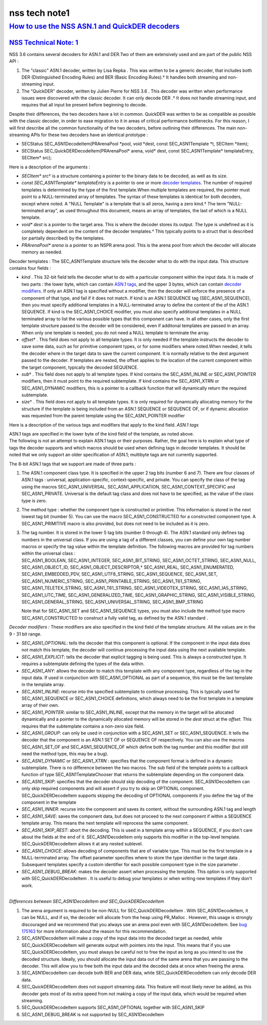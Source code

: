 .. _mozilla_projects_nss_nss_tech_notes_nss_tech_note1:

nss tech note1
==============

.. _how_to_use_the_nss_asn.1_and_quickder_decoders:

`How to use the NSS ASN.1 and QuickDER decoders <#how_to_use_the_nss_asn.1_and_quickder_decoders>`__
----------------------------------------------------------------------------------------------------

.. container::

.. _nss_technical_note_1:

`NSS Technical Note: 1 <#nss_technical_note_1>`__
~~~~~~~~~~~~~~~~~~~~~~~~~~~~~~~~~~~~~~~~~~~~~~~~~

.. container::

   NSS 3.6 contains several decoders for ASN.1 and DER.Two of them are extensively used and are part
   of the public NSS API :

   #. The "classic" ASN.1 decoder, written by Lisa Repka . This was written to be a generic decoder,
      that includes both DER (Distinguished Encoding Rules) and BER (Basic Encoding Rules).† It
      handles both streaming and non-streaming input.
   #. The "QuickDER" decoder, written by Julien Pierre for NSS 3.6 . This decoder was written when
      performance issues were discovered with the classic decoder. It can only decode DER .† It does
      not handle streaming input, and requires that all input be present before beginning to decode.

   Despite their differences, the two decoders have a lot in common. QuickDER was written to be as
   compatible as possible with the classic decoder, in order to ease migration to it in areas of
   critical performance bottlenecks. For this reason, I will first describe all the common
   functionality of the two decoders, before outlining their differences.
   The main non-streaming APIs for these two decoders have an identical prototype :

   -  SECStatus SEC_ASN1DecodeItem(PRArenaPool \*pool, void \*dest, const SEC_ASN1Template \*t,
      SECItem \*item);
   -  SECStatus SEC_QuickDERDecodeItem(PRArenaPool\* arena, void\* dest, const SEC_ASN1Template\*
      templateEntry, SECItem\* src);

   Here is a description of the arguments :

   -  *SECItem\* src*\ † is a structure containing a pointer to the binary data to be decoded, as
      well as its size.
   -  *const SEC_ASN1Template\* templateEntry* is a pointer to one or more `decoder
      templates <#templates>`__. The number of required templates is determined by the type of the
      first template.When multiple templates are required, the pointer must point to a
      NULL-terminated array of templates. The syntax of these templates is identical for both
      decoders, except where noted. A "NULL Template" is a template that is all zeros, having a zero
      kind.† The term "NULL-terminated array", as used throughout this document, means an array of
      templates, the last of which is a NULL template.
   -  *void\* dest* is a pointer to the target area. This is where the decoder stores its output.
      The type is undefined as it is completely dependent on the content of the decoder templates.†
      This typically points to a struct that is described (or partially described) by the templates.
   -  *PRArenaPool\* arena* is a pointer to an NSPR arena pool. This is the arena pool from which
      the decoder will allocate memory as needed.

   Decoder templates :
   The SEC_ASN1Template structure tells the decoder what to do with the input data. This structure
   contains four fields :

   -  *kind* . This 32-bit field tells the decoder what to do with a particular component within the
      input data. It is made of two parts : the lower byte, which can contain `ASN.1
      tags <#asn.1_tags>`__, and the upper 3 bytes, which can contain `decoder
      modifiers <#decoder_modifiers>`__. If only an ASN.1 tag is specified without a modifier, then
      the decoder will enforce the presence of a component of that type, and fail if it does not
      match. If kind is an ASN.1 SEQUENCE tag (SEC_ASN1_SEQUENCE), then you must specify additional
      templates in a NULL-terminated array to define the content of the of the ASN.1 SEQUENCE. If
      kind is the SEC_ASN1_CHOICE modifier, you must also specify additional templates in a NULL
      terminated array to list the various possible types that this component can have. In all other
      cases, only the first template structure passed to the decoder will be considered, even if
      additonal templates are passed in an array. When only one template is needed, you do not need
      a NULL template to terminate the array.
   -  *offset*\ † . This field does not apply to all template types. It is only needed if the
      template instructs the decoder to save some data, such as for primitive component types, or
      for some modifiers where noted.When needed, it tells the decoder where in the target data to
      save the current component. It is normally relative to the dest argument passed to the
      decoder. If templates are nested, the offset applies to the location of the current component
      within the target component, typically the decoded SEQUENCE.
   -  *sub*\ † . This field does not apply to all template types. If kind contains the
      SEC_ASN1_INLINE or SEC_ASN1_POINTER modifiers, then it must point to the required subtemplate.
      If kind contains the SEC_ASN1_XTRN or SEC_ASN1_DYNAMIC modifiers, this is a pointer to a
      callback function that will dynamically return the required subtemplate.
   -  *size*\ † . This field does not apply to all template types. It is only required for
      dynamically allocating memory for the structure if the template is being included from an
      ASN.1 SEQUENCE or SEQUENCE OF, or if dynamic allocation was requested from the parent template
      using the SEC_ASN1_POINTER modifier

   Here is a description of the various tags and modifiers that apply to the kind field.
   *ASN.1 tags*

   | ASN.1 tags are specified in the lower byte of the kind field of the template, as noted above.
   | The following is not an attempt to explain ASN.1 tags or their purposes. Rather, the goal here
     is to explain what type of tags the decoder supports and which macros should be used when
     defining tags in decoder templates. It should be noted that we only support an older
     specification of ASN.1; multibyte tags are not currently supported.

   The 8-bit ASN.1 tags that we support are made of three parts :

   #. The ASN.1 component class type. It is specified in the upper 2 tag bits (number 6 and 7).
      There are four classes of ASN.1 tags : universal, application-specific, context-specific, and
      private. You can specify the class of the tag using the macros SEC_ASN1_UNIVERSAL,
      SEC_ASN1_APPLICATION, SEC_ASN1_CONTEXT_SPECIFIC and SEC_ASN1_PRIVATE. Universal is the default
      tag class and does not have to be specified, as the value of the class type is zero.

   #. The method type : whether the component type is constructed or primitive. This information is
      stored in the next lowest tag bit (number 5). You can use the macro SEC_ASN1_CONSTRUCTED for a
      constructed component type. A SEC_ASN1_PRIMITIVE macro is also provided, but does not need to
      be included as it is zero.

   #. | The tag number. It is stored in the lower 5 tag bits (number 0 through 4). The ASN.1
        standard only defines tag numbers in the universal class. If you are using a tag of a
        different classes, you can define your own tag number macros or specify the tag value within
        the template definition. The following macros are provided for tag numbers within the
        universal class :
      | SEC_ASN1_BOOLEAN, SEC_ASN1_INTEGER, SEC_ASN1_BIT_STRING, SEC_ASN1_OCTET_STRING,
        SEC_ASN1_NULL, SEC_ASN1_OBJECT_ID, SEC_ASN1_OBJECT_DESCRIPTOR,† SEC_ASN1_REAL,
        SEC_ASN1_ENUMERATED, SEC_ASN1_EMBEDDED_PDV, SEC_ASN1_UTF8_STRING, SEC_ASN1_SEQUENCE,
        SEC_ASN1_SET, SEC_ASN1_NUMERIC_STRING, SEC_ASN1_PRINTABLE_STRING, SEC_ASN1_T61_STRING,
        SEC_ASN1_TELETEX_STRING, SEC_ASN1_T61_STRING, SEC_ASN1_VIDEOTEX_STRING, SEC_ASN1_IA5_STRING,
        SEC_ASN1_UTC_TIME, SEC_ASN1_GENERALIZED_TIME, SEC_ASN1_GRAPHIC_STRING,
        SEC_ASN1_VISIBLE_STRING, SEC_ASN1_GENERAL_STRING, SEC_ASN1_UNIVERSAL_STRING,
        SEC_ASN1_BMP_STRING

      Note that for SEC_ASN1_SET and SEC_ASN1_SEQUENCE types, you must also include the method type
      macro SEC_ASN1_CONSTRUCTED to construct a fully valid tag, as defined by the ASN.1 standard .

   *Decoder modifiers :*
   These modifiers are also specified in the kind field of the template structure. All the values
   are in the 9 - 31 bit range.

   -  *SEC_ASN1_OPTIONAL*: tells the decoder that this component is optional. If the component in
      the input data does not match this template, the decoder will continue processing the input
      data using the next available template.
   -  *SEC_ASN1_EXPLICIT*: tells the decoder that explicit tagging is being used. This is always a
      constructed type. It requires a subtemplate defining the types of the data within.
   -  *SEC_ASN1_ANY*: allows the decoder to match this template with any component type, regardless
      of the tag in the input data. If used in conjunction with SEC_ASN1_OPTIONAL as part of a
      sequence, this must be the last template in the template array.
   -  *SEC_ASN1_INLINE*: recurse into the specified subtemplate to continue processing. This is
      typically used for SEC_ASN1_SEQUENCE or SEC_ASN1_CHOICE definitions, which always need to be
      the first template in a template array of their own.
   -  *SEC_ASN1_POINTER*: similar to SEC_ASN1_INLINE, except that the memory in the target will be
      allocated dynamically and a pointer to the dynamically allocated memory will be stored in the
      *dest* struct at the *offset*. This requires that the subtemplate contains a non-zero size
      field.
   -  *SEC_ASN1_GROUP*: can only be used in conjunction with a SEC_ASN1_SET or SEC_ASN1_SEQUENCE. It
      tells the decoder that the component is an ASN.1 SET OF or SEQUENCE OF respectively. You can
      also use the macros SEC_ASN1_SET_OF and SEC_ASN1_SEQUENCE_OF which define both the tag number
      and this modifier (but still need the method type, this may be a bug).
   -  *SEC_ASN1_DYNAMIC* or *SEC_ASN1_XTRN* : specifies that the component format is defined in a
      dynamic subtemplate. There is no difference between the two macros. The sub field of the
      template points to a callback function of type SEC_ASN1TemplateChooser that returns the
      subtemplate depending on the component data.
   -  *SEC_ASN1_SKIP*: specifies that the decoder should skip decoding of the component.
      SEC_ASN1DecodeItem can only skip required components and will assert if you try to skip an
      OPTIONAL component. SEC_QuickDERDecodeItem supports skipping the decoding of OPTIONAL
      components if you define the tag of the component in the template
   -  *SEC_ASN1_INNER*: recurse into the component and saves its content, without the surrounding
      ASN.1 tag and length
   -  *SEC_ASN1_SAVE*: saves the component data, but does not proceed to the next component if
      within a SEQUENCE template array. This means the next template will reprocess the same
      component.
   -  *SEC_ASN1_SKIP_REST*: abort the decoding. This is used in a template array within a SEQUENCE,
      if you don't care about the fields at the end of it. SEC_ASN1DecodeItem only supports this
      modifier in the top-level template. SEC_QuickDERDecodeItem allows it at any nested sublevel.
   -  *SEC_ASN1_CHOICE*: allows decoding of components that are of variable type. This must be the
      first template in a NULL-terminated array. The offset parameter specifies where to store the
      type identifier in the target data . Subsequent templates specify a custom identifier for each
      possible component type in the size parameter .
   -  *SEC_ASN1_DEBUG_BREAK*: makes the decoder assert when processing the template. This option is
      only supported with SEC_QuickDERDecodeItem . It is useful to debug your templates or when
      writing new templates if they don't work.

   |
   | *Differences between SEC_ASN1DecodeItem and SEC_QuickDERDecodeItem*

   #. The arena argument is required to be non-NULL for SEC_QuickDERDecodeItem . With
      SEC_ASN1DecodeItem, it can be NULL, and if so, the decoder will allocate from the heap using
      PR_Malloc . However, this usage is strongly discouraged and we recommend that you always use
      an arena pool even with SEC_ASN1DecodeItem. See `bug
      175163 <http://bugzilla.mozilla.org/show_bug.cgi?id=175163>`__ for more information about the
      reason for this recommendation.
   #. SEC_ASN1DecodeItem will make a copy of the input data into the decoded target as needed, while
      SEC_QuickDERDecodeItem will generate output with pointers into the input. This means that if
      you use SEC_QuickDERDecodeItem, you must always be careful not to free the input as long as
      you intend to use the decoded structure. Ideally, you should allocate the input data out of
      the same arena that you are passing to the decoder. This will allow you to free both the input
      data and the decoded data at once when freeing the arena.
   #. SEC_ASN1DecodeItem can decode both BER and DER data, while SEC_QuickDERDecodeItem can only
      decode DER data.
   #. SEC_QuickDERDecodeItem does not support streaming data. This feature will most likely never be
      added, as this decoder gets most of its extra speed from not making a copy of the input data,
      which would be required when streaming.
   #. SEC_QuickDERDecodeItem supports SEC_ASN1_OPTIONAL together with SEC_ASN1_SKIP
   #. SEC_ASN1_DEBUG_BREAK is not supported by SEC_ASN1DecodeItem